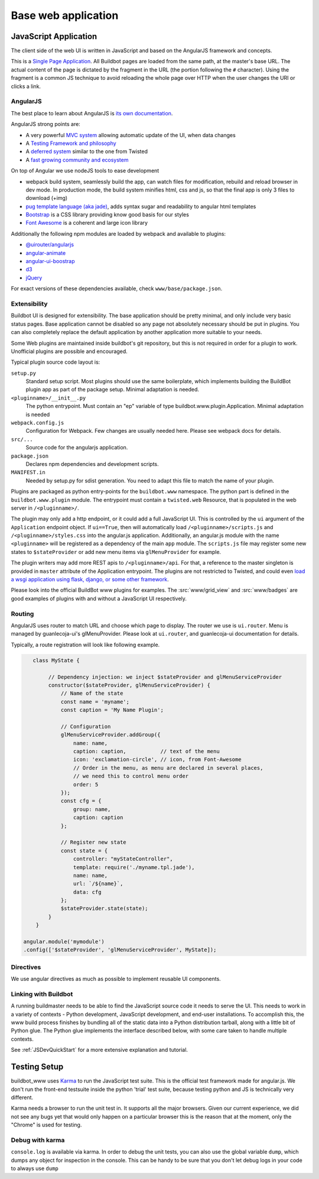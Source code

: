.. _WWW-base-app:

Base web application
====================

JavaScript Application
----------------------

The client side of the web UI is written in JavaScript and based on the AngularJS framework and concepts.

This is a `Single Page Application <http://en.wikipedia.org/wiki/Single-page_application>`_.
All Buildbot pages are loaded from the same path, at the master's base URL.
The actual content of the page is dictated by the fragment in the URL (the portion following the ``#`` character).
Using the fragment is a common JS technique to avoid reloading the whole page over HTTP when the user changes the URI or clicks a link.

AngularJS
~~~~~~~~~

The best place to learn about AngularJS is `its own documentation <http://docs.angularjs.org/guide/>`_.

AngularJS strong points are:

* A very powerful `MVC system <https://docs.angularjs.org/guide/concepts>`_ allowing automatic update of the UI, when data changes
* A `Testing Framework and philosophy <https://docs.angularjs.org/guide/dev_guide.e2e-testing>`_
* A `deferred system <https://docs.angularjs.org/api/ng.$q>`_ similar to the one from Twisted
* A `fast growing community and ecosystem <https://www.madewithangular.com/>`_

On top of Angular we use nodeJS tools to ease development

* webpack build system, seamlessly build the app, can watch files for modification, rebuild and reload browser in dev mode.
  In production mode, the build system minifies html, css and js, so that the final app is only 3 files to download (+img)
* `pug template language  (aka jade) <https://pugjs.org/>`_, adds syntax sugar and readability to angular html templates
* `Bootstrap <https://getbootstrap.com/>`_ is a CSS library providing know good basis for our styles
* `Font Awesome <http://fortawesome.github.com/Font-Awesome/>`_ is a coherent and large icon library

Additionally the following npm modules are loaded by webpack and available to plugins:

* `@uirouter/angularjs <https://www.npmjs.com/package/@uirouter/angularjs>`_
* `angular-animate <https://www.npmjs.com/package/angular-animate>`_
* `angular-ui-boostrap <https://www.npmjs.com/package/angular-ui-bootstrap>`_
* `d3 <https://www.npmjs.com/package/d3>`_
* `jQuery <https://www.npmjs.com/package/jquery>`_

For exact versions of these dependencies available, check ``www/base/package.json``.

Extensibility
~~~~~~~~~~~~~

Buildbot UI is designed for extensibility.
The base application should be pretty minimal, and only include very basic status pages.
Base application cannot be disabled so any page not absolutely necessary should be put in plugins.
You can also completely replace the default application by another application more suitable to your needs.

Some Web plugins are maintained inside buildbot's git repository, but this is not required in order for a plugin to work.
Unofficial plugins are possible and encouraged.

Typical plugin source code layout is:

``setup.py``
    Standard setup script.
    Most plugins should use the same boilerplate, which implements building the BuildBot plugin app as part of the package setup.
    Minimal adaptation is needed.

``<pluginname>/__init__.py``
    The python entrypoint.
    Must contain an "ep" variable of type buildbot.www.plugin.Application.
    Minimal adaptation is needed

``webpack.config.js``
    Configuration for Webpack.
    Few changes are usually needed here.
    Please see webpack docs for details.

``src/...``
    Source code for the angularjs application.

``package.json``
    Declares npm dependencies and development scripts.

``MANIFEST.in``
    Needed by setup.py for sdist generation.
    You need to adapt this file to match the name of your plugin.


Plugins are packaged as python entry-points for the ``buildbot.www`` namespace.
The python part is defined in the ``buildbot.www.plugin`` module.
The entrypoint must contain a ``twisted.web`` Resource, that is populated in the web server in ``/<pluginname>/``.

The plugin may only add a http endpoint, or it could add a full JavaScript UI.
This is controlled by the ``ui`` argument of the ``Application`` endpoint object.
If ``ui==True``, then will automatically load ``/<pluginname>/scripts.js`` and ``/<pluginname>/styles.css`` into the angular.js application.
Additionally, an angular.js module with the name ``<pluginname>`` will be registered as a dependency of the main ``app`` module.
The ``scripts.js`` file may register some new states to ``$stateProvider`` or add new menu items via ``glMenuProvider`` for example.

The plugin writers may add more REST apis to ``/<pluginname>/api``.
For that, a reference to the master singleton is provided in ``master`` attribute of the Application entrypoint.
The plugins are not restricted to Twisted, and could even `load a wsgi application using flask, django, or some other framework <https://twistedmatrix.com/documents/current/web/howto/web-in-60/wsgi.html>`_.

Please look into the official BuildBot www plugins for examples.
The :src:`www/grid_view` and :src:`www/badges` are good examples of plugins with and without a JavaScript UI respectively.

.. _Routing:

Routing
~~~~~~~

AngularJS uses router to match URL and choose which page to display.
The router we use is ``ui.router``.
Menu is managed by guanlecoja-ui's glMenuProvider.
Please look at ``ui.router``, and guanlecoja-ui documentation for details.

Typically, a route registration will look like following example.

.. code-block:: javascript

    class MyState {

         // Dependency injection: we inject $stateProvider and glMenuServiceProvider
         constructor($stateProvider, glMenuServiceProvider) {
             // Name of the state
             const name = 'myname';
             const caption = 'My Name Plugin';

             // Configuration
             glMenuServiceProvider.addGroup({
                 name: name,
                 caption: caption,           // text of the menu
                 icon: 'exclamation-circle', // icon, from Font-Awesome
                 // Order in the menu, as menu are declared in several places,
                 // we need this to control menu order
                 order: 5
             });
             const cfg = {
                 group: name,
                 caption: caption
             };

             // Register new state
             const state = {
                 controller: "myStateController",
                 template: require('./myname.tpl.jade'),
                 name: name,
                 url: `/${name}`,
                 data: cfg
             };
             $stateProvider.state(state);
         }
     }

 angular.module('mymodule')
 .config(['$stateProvider', 'glMenuServiceProvider', MyState]);

Directives
~~~~~~~~~~

We use angular directives as much as possible to implement reusable UI components.


Linking with Buildbot
~~~~~~~~~~~~~~~~~~~~~

A running buildmaster needs to be able to find the JavaScript source code it needs to serve the UI.
This needs to work in a variety of contexts - Python development, JavaScript development, and end-user installations.
To accomplish this, the www build process finishes by bundling all of the static data into a Python distribution tarball, along with a little bit of Python glue.
The Python glue implements the interface described below, with some care taken to handle multiple contexts.

See :ref:`JSDevQuickStart` for a more extensive explanation and tutorial.


Testing Setup
-------------

buildbot_www uses `Karma <http://karma-runner.github.io>`_ to run the JavaScript test suite.
This is the official test framework made for angular.js.
We don't run the front-end testsuite inside the python 'trial' test suite, because testing python and JS is technically very different.

Karma needs a browser to run the unit test in.
It supports all the major browsers.
Given our current experience, we did not see any bugs yet that would only happen on a particular browser this is the reason that at the moment, only the "Chrome" is used for testing.

Debug with karma
~~~~~~~~~~~~~~~~

``console.log`` is available via karma.
In order to debug the unit tests, you can also use the global variable ``dump``, which dumps any object for inspection in the console.
This can be handy to be sure that you don't let debug logs in your code to always use ``dump``

